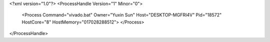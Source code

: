 <?xml version="1.0"?>
<ProcessHandle Version="1" Minor="0">
    <Process Command="vivado.bat" Owner="Yuxin Sun" Host="DESKTOP-MGFRI4V" Pid="18572" HostCore="8" HostMemory="017028288512">
    </Process>
</ProcessHandle>
